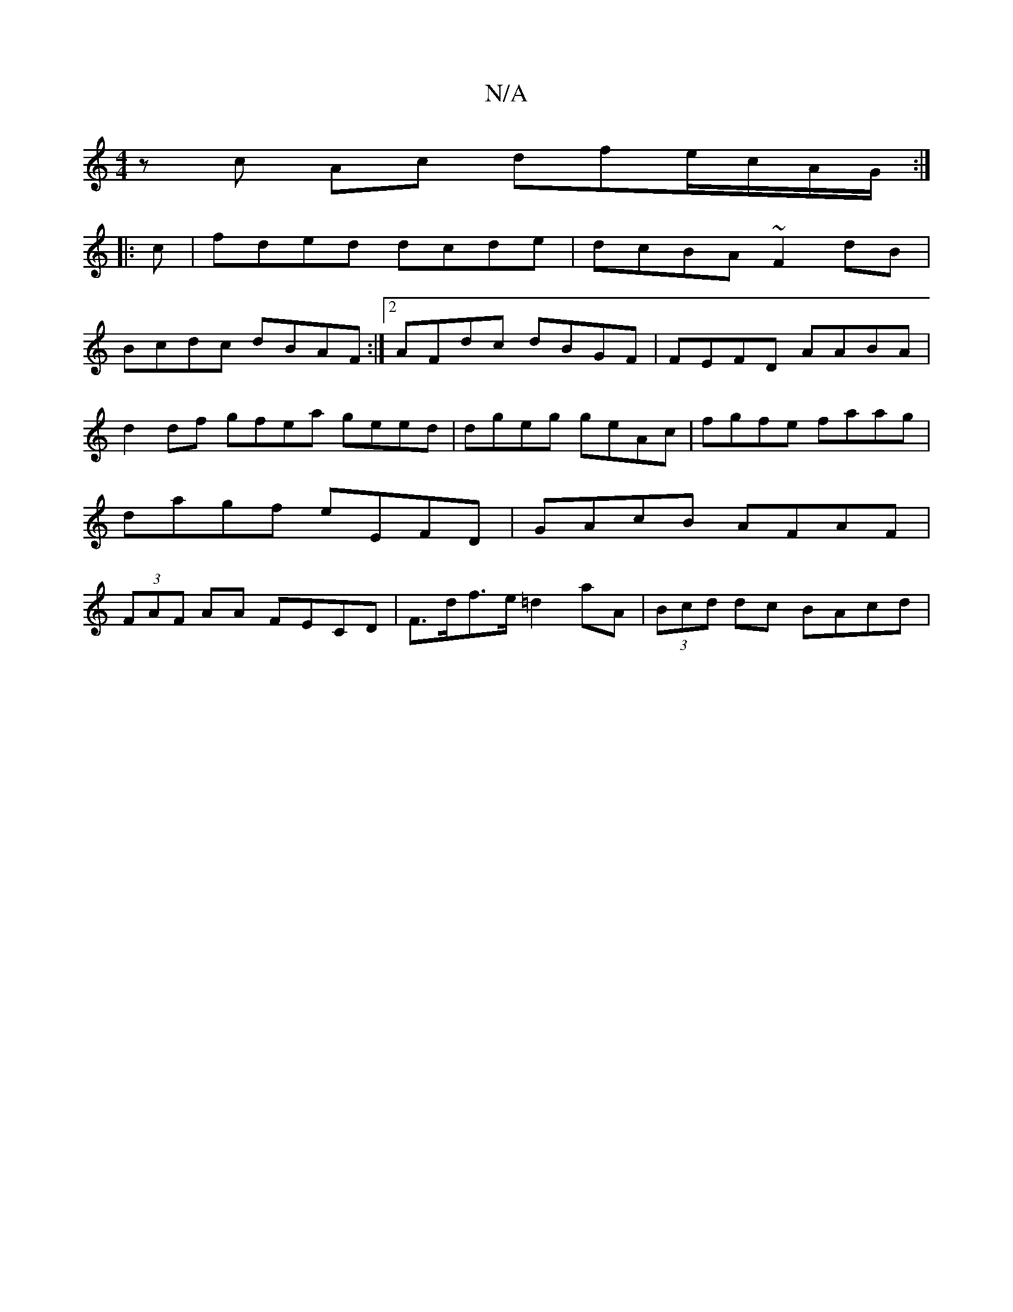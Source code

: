 X:1
T:N/A
M:4/4
R:N/A
K:Cmajor
1 zc Ac dfe/c/A/G/ :|
|: c|fded dcde | dcBA ~F2 dB |
Bcdc dBAF :|2 AFdc dBGF | FEFD AABA | d2 df gfea geed|dgeg geAc| fgfe faag | dagf eEFD | GAcB AFAF | (3FAF AA FECD | F>df>e =d2 aA|(3Bcd dc BAcd |
